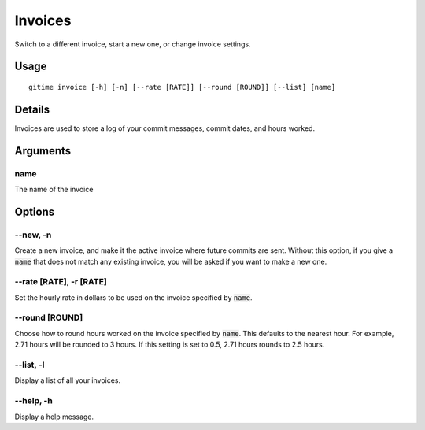 .. invoices:

Invoices
========

Switch to a different invoice, start a new one, or change invoice settings.

Usage
-----

::

	gitime invoice [-h] [-n] [--rate [RATE]] [--round [ROUND]] [--list] [name]

Details
-------

Invoices are used to store a log of your commit messages, commit dates, and hours worked.

Arguments
---------

name
****

The name of the invoice

Options
-------

--new, -n
*********

Create a new invoice, and make it the active invoice where future commits are sent. Without this option, if you give a :code:`name` that does not match any existing invoice, you will be asked if you want to make a new one.

--rate [RATE], -r [RATE]
************************

Set the hourly rate in dollars to be used on the invoice specified by :code:`name`.

--round [ROUND]
***************

Choose how to round hours worked on the invoice specified by :code:`name`. This defaults to the nearest hour. For example, 2.71 hours will be rounded to 3 hours. If this setting is set to 0.5, 2.71 hours rounds to 2.5 hours.

--list, -l
**********

Display a list of all your invoices.

--help, -h
**********

Display a help message.